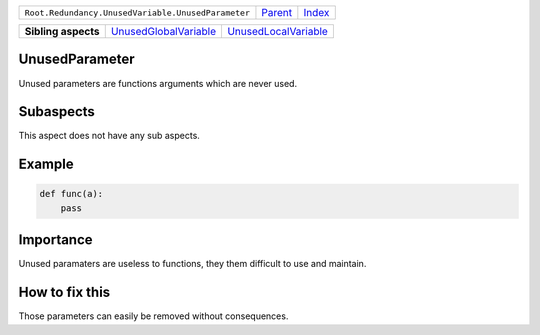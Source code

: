 +----------------------------------------------------+----------------------------+------------------------------------------------------------------+
| ``Root.Redundancy.UnusedVariable.UnusedParameter`` | `Parent <../README.rst>`_  | `Index <//github.com/coala/aspect-docs/blob/master/README.rst>`_ |
+----------------------------------------------------+----------------------------+------------------------------------------------------------------+

+---------------------+--------------------------------------------------------------+------------------------------------------------------------+
| **Sibling aspects** | `UnusedGlobalVariable <../UnusedGlobalVariable/README.rst>`_ | `UnusedLocalVariable <../UnusedLocalVariable/README.rst>`_ |
+---------------------+--------------------------------------------------------------+------------------------------------------------------------+

UnusedParameter
===============
Unused parameters are functions arguments which are never used.

Subaspects
==========

This aspect does not have any sub aspects.

Example
=======

.. code-block:: python

    def func(a):
        pass


Importance
==========

Unused paramaters are useless to functions, they them difficult to
use and maintain.

How to fix this
==========

Those parameters can easily be removed without consequences.

